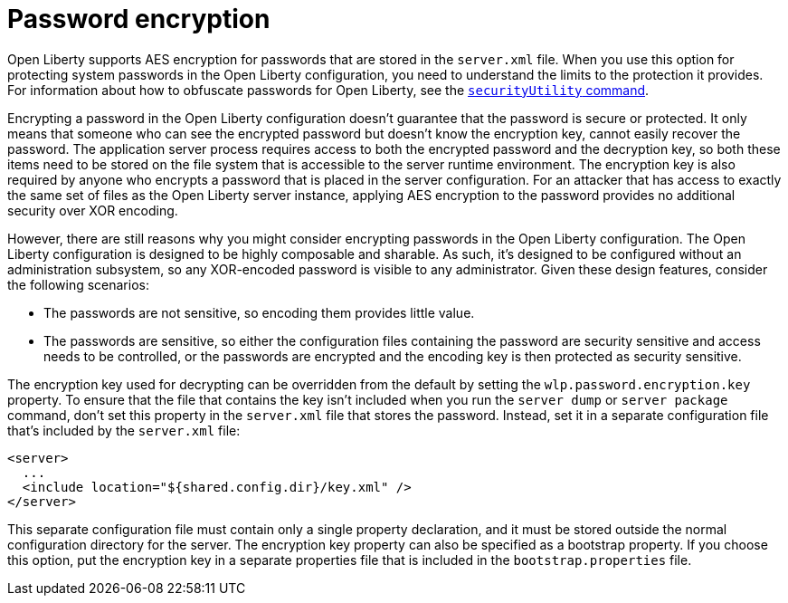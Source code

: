 // Copyright (c) 2020 IBM Corporation and others.
// Licensed under Creative Commons Attribution-NoDerivatives
// 4.0 International (CC BY-ND 4.0)
//   https://creativecommons.org/licenses/by-nd/4.0/
//
// Contributors:
//     IBM Corporation
//
:page-description: Open Liberty supports AES encryption for passwords that are stored in the `server.xml` file. When you use this option for protecting system passwords in the Open Liberty configuration, you need to understand the limits to the protection it provides.
:seo-title: Password encryption - openliberty.io
:seo-description: Open Liberty supports AES encryption for passwords that are stored in the `server.xml` file. When you use this option for protecting system passwords in the Open Liberty configuration, you need to understand the limits to the protection it provides.
:page-layout: general-reference
:page-type: general
= Password encryption

Open Liberty supports AES encryption for passwords that are stored in the `server.xml` file.
When you use this option for protecting system passwords in the Open Liberty configuration, you need to understand the limits to the protection it provides.
For information about how to obfuscate passwords for Open Liberty, see the link:docs/ref/general/securityUtility.adoc[`securityUtility` command].

Encrypting a password in the Open Liberty configuration doesn’t guarantee that the password is secure or protected.
It only means that someone who can see the encrypted password but doesn’t know the encryption key, cannot easily recover the password.
The application server process requires access to both the encrypted password and the decryption key, so both these items need to be stored on the file system that is accessible to the server runtime environment.
The encryption key is also required by anyone who encrypts a password that is placed in the server configuration.
For an attacker that has access to exactly the same set of files as the Open Liberty server instance, applying AES encryption to the password provides no additional security over XOR encoding.

However, there are still reasons why you might consider encrypting passwords in the Open Liberty configuration.
The Open Liberty configuration is designed to be highly composable and sharable.
As such, it’s designed to be configured without an administration subsystem, so any XOR-encoded password is visible to any administrator.
Given these design features, consider the following scenarios:

* The passwords are not sensitive, so encoding them provides little value.
* The passwords are sensitive, so either the configuration files containing the password are security sensitive and access needs to be controlled, or the passwords are encrypted and the encoding key is then protected as security sensitive.

The encryption key used for decrypting can be overridden from the default by setting the `wlp.password.encryption.key` property.
To ensure that the file that contains the key isn’t included when you run the `server dump` or `server package` command, don’t set this property in the `server.xml` file that stores the password.
Instead, set it in a separate configuration file that’s included by the `server.xml` file:

[source,xml]
----
<server>
  ...
  <include location="${shared.config.dir}/key.xml" />
</server>
----

This separate configuration file must contain only a single property declaration, and it must be stored outside the normal configuration directory for the server.
The encryption key property can also be specified as a bootstrap property.
If you choose this option, put the encryption key in a separate properties file that is included in the `bootstrap.properties` file.
